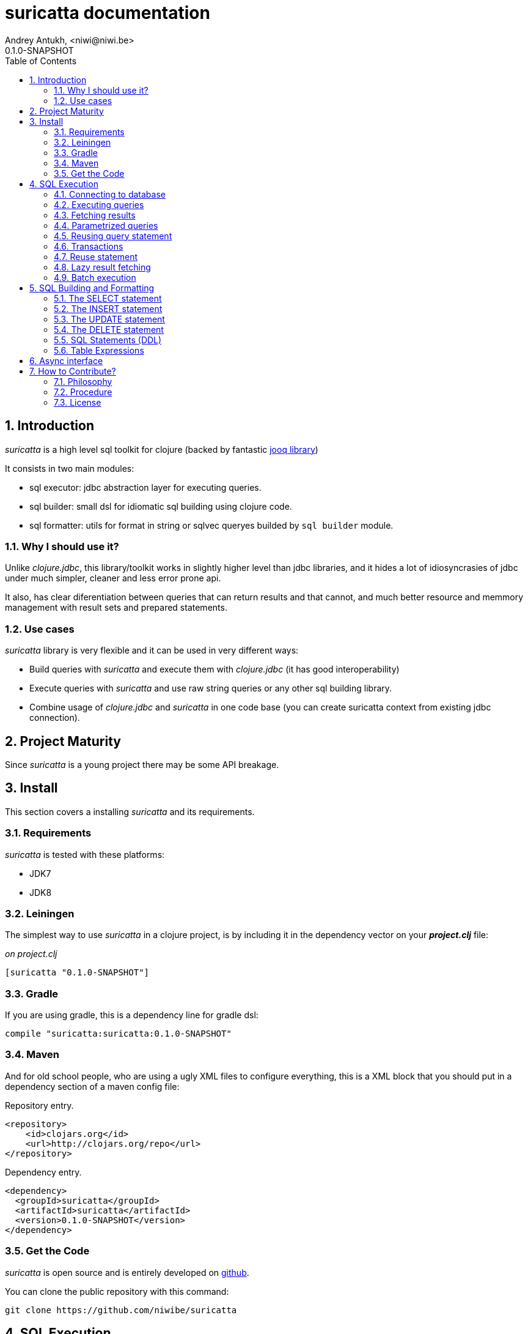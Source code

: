 suricatta documentation
========================
Andrey Antukh, <niwi@niwi.be>
0.1.0-SNAPSHOT
:toc: left
:numbered:
:source-highlighter: pygments
:pygments-style: friendly


Introduction
------------

_suricatta_ is a high level sql toolkit for clojure (backed by fantastic link:http://www.jooq.org/[jooq library])

It consists in two main modules:

- sql executor: jdbc abstraction layer for executing queries.
- sql builder: small dsl for idiomatic sql building using clojure code.
- sql formatter: utils for format in string or sqlvec queryes builded by `sql builder` module.


Why I should use it?
~~~~~~~~~~~~~~~~~~~~

Unlike _clojure.jdbc_, this library/toolkit works in slightly higher level than
jdbc libraries, and it hides a lot of idiosyncrasies of jdbc under much simpler, cleaner
and less error prone api.

It also, has clear diferentiation between queries that can return results and that cannot, and
much better resource and memmory management with result sets and prepared statements.


Use cases
~~~~~~~~~

_suricatta_ library is very flexible and it can be used in very different ways:

- Build queries with _suricatta_ and execute them with _clojure.jdbc_ (it has good interoperability)
- Execute queries with _suricatta_ and use raw string queries or any other sql building library.
- Combine usage of _clojure.jdbc_ and _suricatta_ in one code base (you can create suricatta context
  from existing jdbc connection).


Project Maturity
----------------

Since _suricatta_ is a young project there may be some API breakage.

Install
-------

This section covers a installing _suricatta_ and its requirements.

Requirements
~~~~~~~~~~~~

_suricatta_ is tested with these platforms:

- JDK7
- JDK8


Leiningen
~~~~~~~~~

The simplest way to use _suricatta_ in a clojure project, is by including it in the dependency
vector on your *_project.clj_* file:

._on project.clj_
[source,clojure]
----
[suricatta "0.1.0-SNAPSHOT"]
----

Gradle
~~~~~~

If you are using gradle, this is a dependency line for gradle dsl:

[source,groovy]
----
compile "suricatta:suricatta:0.1.0-SNAPSHOT"
----

Maven
~~~~~

And for old school people, who are using a ugly XML files to configure everything,
this is a XML block that you should put in a dependency section of a maven config file:

.Repository entry.
[source,xml]
----
<repository>
    <id>clojars.org</id>
    <url>http://clojars.org/repo</url>
</repository>
----

.Dependency entry.
[source,xml]
----
<dependency>
  <groupId>suricatta</groupId>
  <artifactId>suricatta</artifactId>
  <version>0.1.0-SNAPSHOT</version>
</dependency>
----


Get the Code
~~~~~~~~~~~~

_suricatta_ is open source and is entirely developed on
link:https://github.com/niwibe/suricatta[github].

You can clone the public repository with this command:

[source,text]
----
git clone https://github.com/niwibe/suricatta
----


SQL Execution
-------------

This section intends to explain the usage of sql execution part of the library.


Connecting to database
~~~~~~~~~~~~~~~~~~~~~~

_surricata_ uses the concept of **context** instead of **connection** unlike any other database
libraries. The **context** has the resposibility of connection resource management,
transaction isolation flags and sql rendering dialect.

You can create one **context** from:

- Plain jdbc connection.
- link:http://niwibe.github.io/clojure.jdbc[clojure.jdbc] connection object
- `dbspec` hash-map (same format that link:http://niwibe.github.io/clojure.jdbc/#_connecting_to_database[clojure.jdbc] accepts, including with datasource)

Let see some examples:

.Creating context from _dbspec_
[source, clojure]
----
(require '[suricatta.core :as sc])

(with-open [ctx (sc/context {:subprotocol "h2"
                             :subname "mem:"})]
  (do-something-with ctx))
----

.Create context from existing _clojure.jdbc_ connection.
[source, clojure]
----
(require '[jdbc.core :as jdbc])
(require '[suricatta.core :as sc])

(def dbspec {:subprotocol "h2"
             :subname "mem:"})

(jdbc/with-connection [conn dbspec]
  (let [ctx (sc/context conn)
        res (do-something ctx)]
    res))
----

Executing queries
~~~~~~~~~~~~~~~~~

_suricatta_ has clear separation between queries that can return result, and queries that cannot.

[source, clojure]
----
(require '[suricatta.core :as sc])
(sc/execute ctx "CREATE TABLE foo")
----

The return value of `suricatta.core/execute` function depends on the query.


Fetching results
~~~~~~~~~~~~~~~~

Let see an example of how execute a query and fetch results:

[source, clojure]
----
(require '[suricatta.core :as sc])
(sc/fetch ctx "select x from generate_series(1,3) as x")
;; => [{:x 1} {:x 2} {:x 3}]
----

[NOTE]
====
_suricatta_ gives you the power of use the raw sql queries without
any restrictions (unlike jdbs). As great example, _suricatta_ does
not have special syntax for queries with `RETURNING` clause:

[source, clojure]
----
(sc/fetch ctx "INSERT INTO foo (name) values ('bar') returning id")
;; => [{:id 27}]
----
====


Parametrized queries
~~~~~~~~~~~~~~~~~~~~

Like _clojure.jdbc_ and _clojure.java.jdbc_, _suricatta_ has support for parametrized
queries in *sqlvec* format.

[source, clojure]
----
(sc/fetch ctx ["select id from books where age > ? limit 1" 100])
;; => [{:id 4232}]
----


Reusing query statement
~~~~~~~~~~~~~~~~~~~~~~~

The above technique can be quite useful when you want to reuse expensive database resources.

[source, clojure]
----
(with-open [q (sc/query ctx ["select ?" 1])]
  (sc/fetch q)  ;; Creates a statement
  (sc/fetch q)) ;; Reuses the previous created statement
----


Transactions
~~~~~~~~~~~~

_suricatta_ does not have support for low level usage of transactions, instead of it, offers
lightweight abstraction: `atomic` high order function and `with-atomic` convenient macro.

.Execute some query in a transaction block
[source, clojure]
----
(sc/atomic ctx (fn [ctx]
                 (sc/fetch ctx "select id, name from book for update")))
----

Additionally to `atomic` high order functiom, _suricatta_ comes with convenient macro offering
lightweight sugar sytax for atomic blocks:

[source, clojure]
----
(cs/with-atomic ctx
  (sc/fetch ctx "select id, name from book for update"))
----

If something happens inside atomic wrapped function, the transaction will be aborted.

[NOTE]
You can nest atomic usage as deep as you want, _suricatta_ (thanks to jooq) has good support
for subtransactions (savepoints).


Reuse statement
~~~~~~~~~~~~~~~

Not implemented yet.


Lazy result fetching
~~~~~~~~~~~~~~~~~~~~

Not implemented yet.


Batch execution
~~~~~~~~~~~~~~~

Not implemented yet.


SQL Building and Formatting
---------------------------

This section intends to explain the usage of sql building library, the lightweight layer on
top of `jooq` dsl.

You can found all related functions of sql dsl on `suricatta.dsl` namespace:

[source, clojure]
----
(require '[suricatta.dsl :as dsl])
----

And functions related to formating sql into string or sqlvec format in `suricatta.format` namespace:

[source, clojure]
----
(require '[suricatta.format :as fmt])
----

The SELECT statement
~~~~~~~~~~~~~~~~~~~~

Select clause
^^^^^^^^^^^^^

Simple select clause without from part:

[source, clojure]
----
(dsl/select :id :name)
----

Would generate SQL like this:

[source,sql]
----
select id, name from dual
----

The rendering result depends of used dialect. You can specify an other dialect
passing `:dialect` option to `get-sql` function of `suricatta.format` namespace:

[source, clojure]
----
(-> (dsl/select :id :name)
    (fmt/get-sql {:dialect :postgresql}))
;; => "select id, name"
----


Select DISTINCT
^^^^^^^^^^^^^^^

You can add distinct keyword using special select function:

[source, clojure]
----
(-> (dsl/select-distinct :name)
    (fmt/get-sql))
;; => "select distinct name"
----


Select *
^^^^^^^^

You can ommit fields on `select` function for use the "SELECT *" form:

[source, clojure]
----
(-> (dsl/select)
    (dsl/from :book)
    (fmt/get-sql))
;; => "select * from book"
----


The FROM clause
^^^^^^^^^^^^^^^

Simple select sql with form clause:

[source, clojure]
----
(-> (dsl/select :book.id :book.name)
    (dsl/from :book)
    (fmt/get-sql))
;; => "select book.id, book.name from book"
----

Also, sql form clause supports specify any number of tables:

[source, clojure]
----
(-> (dsl/select-one)
    (dsl/from :book :article)
    (fmt/get-sql))
;; => "select 1 from book, article"
----

Also, you can specify alias for each table:

[source, clojure]
----
(-> (dsl/select-one)
    (dsl/from (dsl/table "book" :alias "a")
              (dsl/table "article" :alias "b"))
    (fmt/get-sql))
;; => "select 1 from book \"a\", article \"b\""
----


The JOIN clause
^^^^^^^^^^^^^^^

_suricata_ comes with complete dsl for making join clauses. Let see one simple example:

[source, clojure]
----
(-> (dsl/select :name)
    (dsl/from :book)
    (dsl/join :author)
    (dsl/on "book.author_id = book.id")
    (fmt/get-sql))
;; => "select name from book join author on (book.author_id = book.id)"
----

Also, join clause can be applied to table expression:

[source, clojure]
----
(-> (dsl/select :name)
    (dsl/from (-> (dsl/table "book")
                  (dsl/join "author")
                  (dsl/on "book.author_id = book.id")))
    (fmt/get-sql))
;; => "select name from book join author on (book.author_id = book.id)"
----


The WHERE clause
^^^^^^^^^^^^^^^^

The WHERE clause can be used for JOIN or filter predicates, in order to restrict the data returned
by the query:

[source, clojure]
----
(-> (dsl/select :name)
    (dsl/from :book)
    (dsl/where "book.age > 100")
    (fmt/get-sql))
;; => "select name from book where (book.age > 100)"
----

Build where clause with multiple conditions:

[source, clojure]
----
(-> (dsl/select :name)
    (dsl/from :book)
    (dsl/where "book.age > 100"
               "book.in_store = true")
    (fmt/get-sql))
;; => "select name from book where ((book.age > 100) and (book.in_store = true))"
----


Bind parameters instead of inline them on conditions:

[source, clojure]
----
(-> (dsl/select :name)
    (dsl/from :book)
    (dsl/where ["book.age > ?" 100]
               ["book.in_store = ?", true])
    (fmt/sqlvec))
;; => ["select name from book where ((book.age > ?) and (book.in_store = ?))" 100 true]
----

Using explicit logical operators:

[source, clojure]
----
(-> (dsl/select :name)
    (dsl/from :book)
    (dsl/where (dsl/or "book.age > 20"
                       (dsl/not "book.in_store")))
    (fmt/get-sql))
;; => "select name from book where ((book.age > 20) or (not book.in_store))"
----


The GROUP BY clause
^^^^^^^^^^^^^^^^^^^

GROUP BY can be used to create unique groups of data, to form aggregations, to remove duplicates and for other reasons. Let see an example of how it can be done using _suricatta_ dsl:

[source, clojure]
----
(-> (dsl/select (dsl/field "name")
                (dsl/field "count(*)"))
    (dsl/from :book)
    (dsl/group-by :name)
    (fmt/get-sql))
;; => "select name, count(*) from book group by name"
----


The HAVING clause
^^^^^^^^^^^^^^^^^

The HAVING clause is used to further restrict aggregated data. Let see an example:

[source, clojure]
----
(-> (dsl/select (dsl/field "name")
                (dsl/field "count(*)"))
    (dsl/from :book)
    (dsl/group-by :name)
    (dsl/having ["count(*) > ?", 2])
    (fmt/get-sql))
;; => "select name, count(*) from book group by name having (count(*) > ?)"
----

The ORDER BY clause
^^^^^^^^^^^^^^^^^^^

Here an example of how specify the ordering to the query:

.Ordering by field with implicit sort direction
[source, clojure]
----
(-> (dsl/select :name)
    (dsl/from :book)
    (dsl/order-by :name)
    (fmt/get-sql))
;; => "select name from book order by name asc"
----

In previous example we have specified order field without order direction, _surricata_ automatically
uses `ASC` for sort fields that comes without explicit ordering direction.

.Specify sort direction explicitly
[source, clojure]
----
(-> (dsl/select :name)
    (dsl/from :book)
    (dsl/order-by [:name :desc])
    (fmt/get-sql))
;; => "select name from book order by name desc"
----

.Handling nulls
[source, clojure]
----
(-> (dsl/select :name)
    (dsl/from :book)
    (dsl/order-by [:name :desc :nulls-last])
    (fmt/get-sql))
;; => "select name from book order by name desc nulls last"
----

.Ordering by index
[source, clojure]
----
(-> (dsl/select :id :name)
    (dsl/from :book)
    (dsl/order-by ["1" :asc]
                  ["2" :desc])
    (fmt/get-sql))
;; => "select name from book order by 1 asc, 2 desc"
----


The LIMIT and OFFSET clauses
^^^^^^^^^^^^^^^^^^^^^^^^^^^^

Let see some examples of how to apply limit and offset to your queries with _suricatta_:

[source, clojure]
----
(-> (dsl/select :id :name)
    (dsl/from :book)
    (dsl/limit 10)
    (dsl/offset 100)
    (fmt/get-sql))
;; => "select name from book limit ? offset ?"
----


The FOR UPDATE clause
^^^^^^^^^^^^^^^^^^^^^

For inter-process synchronisation and other reasons, you may choose to use the SELECT .. FOR UPDATE
clause to indicate to the database, that a set of cells or records should be locked by a
given transaction for subsequent updates. Let see an example of how use it with _suricatta_ dsl:

.Without specific fields
[source, clojure]
----
(-> (dsl/select)
    (dsl/from :book)
    (dsl/for-update)
    (fmt/get-sql))
;; => "select * from book for update"
----

.With specific fields
[source, clojure]
----
(-> (dsl/select)
    (dsl/from :book)
    (dsl/for-update :name)
    (fmt/get-sql))
;; => "select * from book for update of \"name\""
----

The UNION and UNION ALL clause
^^^^^^^^^^^^^^^^^^^^^^^^^^^^^^

These operators combine two results into one. UNION removes all duplicate records resulting from this combination and UNION ALL preserves all results as they are.

.Using UNION clause
[source, clojure]
----
(-> (dsl/union
    (-> (dsl/select :name)
        (dsl/from :books))
    (-> (dsl/select :name)
        (dsl/from :articles)))
    (fmt/get-sql))
;; => "(select name from books) union (select name from articles)"
----

.Using UNION ALL clause
[source, clojure]
----
(-> (dsl/union-all
    (-> (dsl/select :name)
        (dsl/from :books))
    (-> (dsl/select :name)
        (dsl/from :articles)))
    (fmt/get-sql))
;; => "(select name from books) union all (select name from articles)"
----


The INSERT statement
~~~~~~~~~~~~~~~~~~~~

The INSERT statement is used to insert new records into a database table.

.Example of insert two rows in one table.
[source, clojure]
----
(-> (dsl/insert-into :table1 :f1 :f2 :f3)
    (dsl/insert-values 1 2 0)
    (dsl/insert-values 3 4 0)
    (fmt/sqlvec))
;; => ["insert into t1 (f1, f2, f3) values (?, ?, ?), (?, ?, ?)" 1 2 0 3 4 0]
----

WARNING: both `insert-into` and `insert-values` functions are macros and they only accept
literals as parameters.

The UPDATE statement
~~~~~~~~~~~~~~~~~~~~

The UPDATE statement is used to modify one or several pre-existing records in a database table.

.Example of update statement without condition.
[source, clojure]
----
(-> (dsl/update :t1)
    (dsl/set :name "foo")
    (fmt/get-sql))
;; => "update t1 set name = ?"
----

.Example of update statement with one condition.
[source, clojure]
----
(-> (dsl/update :t1)
    (dsl/set :name "foo")
    (dsl/where ["id = ?" 1])
    (fmt/get-sql))
;; => "update t1 set name = ? where (id = ?)"
----

.Example of update statement using subquery.
[source, clojure]
----
(-> (dsl/update :t1)
    (dsl/set :f1 (-> (dsl/select :f2)
                     (dsl/from :t2)
                     (dsl/where ["id = ?" 2])))
    (fmt/get-sql {:dialect :pgsql}))
;; => "update t1 set f1 = (select f2 from t2 where (id = ?))"
----

.Example of multiple assignation un update statement using subquery.
[source, clojure]
----
(-> (dsl/update :t1)
    (dsl/set (dsl/row (dsl/field :f1)
                      (dsl/field :f2))
             (-> (dsl/select :f3 :f4)
                 (dsl/from :t2)
                 (dsl/where ["id = ?" 2])))
    (fmt/get-sql {:dialect :pgsql}))
;; => "update t1 set (f1, f2) = (select f3, f4 from t2 where (id = ?))"
----

.Example of returning clause used in UPDATE statement.
[source, clojure]
----
(-> (dsl/update :t1)
    (dsl/set :name "foo")
    (dsl/returning :id)
    (fmt/get-sql {:dialect :pgsql}))
;; => "update t1 set name = ? returning id"
----


The DELETE statement
~~~~~~~~~~~~~~~~~~~~

.Simple example of delete statement with one condition
[source, clojure]
----
(-> (dsl/delete :t1)
    (dsl/where "id = 1")
    (fmt/get-sql))
;; => "delete from t1 where (id = 1)"
----


SQL Statements (DDL)
~~~~~~~~~~~~~~~~~~~~

The TRUNCATE statement
^^^^^^^^^^^^^^^^^^^^^^

[source, clojure]
----
(-> (dsl/truncate :table1)
    (fmt/get-sql))
;; => "truncate table table1"
----

The ALTER statement
^^^^^^^^^^^^^^^^^^^

Alter statements are used mainly for add, modify or delete columns from table.

.Add new column
[source, clojure]
----
(-> (dsl/alter-table :t1)
    (dsl/add-column :title :pg/varchar {:length 2 :null false})
    (fmt/get-sql))
;; => "alter table t1 add title varchar(2) not null"
----

.Change type of column
[source, clojure]
----
(-> (dsl/alter-table :t1)
    (dsl/set-column-type :title :pg/varchar {:length 100})
    (fmt/get-sql))
;; => "alter table t1 alter title varchar(100)"
----

.Drop column
[source, clojure]
----
(-> (dsl/alter-table :t1)
    (dsl/drop-column :title :cascade)
    (fmt/get-sql))
;; => "alter table t1 drop title cascade"
----

The DROP statement
^^^^^^^^^^^^^^^^^^

.Drop table example
[source, clojure]
----
(-> (dsl/drop-table :t1)
    (fmt/get-sql))
;; => "drop table t1"
----

Table Expressions
~~~~~~~~~~~~~~~~~

The VALUES() table constructor
^^^^^^^^^^^^^^^^^^^^^^^^^^^^^^

Some databases allow for expressing in-memory temporary tables using a `values()`.

.Select from `values()` example
[source, clojure]
----
(-> (dsl/select :f1 :f2)
    (dsl/from (-> (dsl/values (dsl/row 1 2)
                              (dsl/row 3 4))
                  (dsl/as "t1" "f1" "f2")))
    (fmt/get-sql {:type :inlined}))
;; => "select f1, f2 from (values(1, 2), (3, 4)) as \"t1\" (\"f1\", \"f2\")"
----

WARNING: `suricatta.dsl/row` is defined as macro and only accept literals.

Nested SELECTs
^^^^^^^^^^^^^^

.Using nested select in where clause
[source, clojure]
----
(-> (dsl/select)
    (dsl/from :book)
    (dsl/where (list "book.age = ({0})" (dsl/select-one)))
    (fmt/get-sql))

;; => "select * from book where (book.age = (select 1 as \"one\"))"
----

.Using nested select in from clause
[source, clojure]
----
(-> (dsl/select)
    (dsl/from (-> (dsl/select :f1)
                  (dsl/from :t1)
                  (dsl/as "tt1")))
    (fmt/get-sql))
;; => "select \"tt1\".\"f1\" from (select f1 from t1) as \"tt1\"(\"f1\")"
----

.Using nested select in select fields clauses
[source, clojure]
----
(-> (dsl/select :fullname, (-> (dsl/select (dsl/field "count(*)"))
                               (dsl/from :book)
                               (dsl/where "book.authorid = author.id")
                               (dsl/as-field "books")))
    (dsl/from :author)
    (fmt/get-sql))
;; => "select fullname, (select count(*) from book where (book.authorid = author.id)) "books" from author"
----

Async interface
---------------

Not implemented yet.


How to Contribute?
------------------

Philosophy
~~~~~~~~~~

Five most important rules:

- Beautiful is better than ugly.
- Explicit is better than implicit.
- Simple is better than complex.
- Complex is better than complicated.
- Readability counts.

All contributions to _suricatta_ should keep these important rules in mind.


Procedure
~~~~~~~~~

**suricatta** unlike Clojure and other Clojure contrib libs, does not have many
restrictions for contributions. Just follow the following steps depending on the
situation:

**Bugfix**:

- Fork the GitHub repo.
- Fix a bug/typo on a new branch.
- Make a pull-request to master.

**New feature**:

- Open new issue with the new feature proposal.
- If it is accepted, follow the same steps as "bugfix".


License
~~~~~~~

_suricatta_ is writen from scratch and is licensed under Apache 2.0 license:

----
Copyright (c) 2014 Andrey Antukh <niwi@niwi.be>

Licensed under the Apache License, Version 2.0 (the "License")
you may not use this file except in compliance with the License.
You may obtain a copy of the License at

    http://www.apache.org/licenses/LICENSE-2.0

Unless required by applicable law or agreed to in writing, software
distributed under the License is distributed on an "AS IS" BASIS,
WITHOUT WARRANTIES OR CONDITIONS OF ANY KIND, either express or implied.
See the License for the specific language governing permissions and
limitations under the License.
----

You can see the full license in the LICENSE file located in the root of the project
repo.
